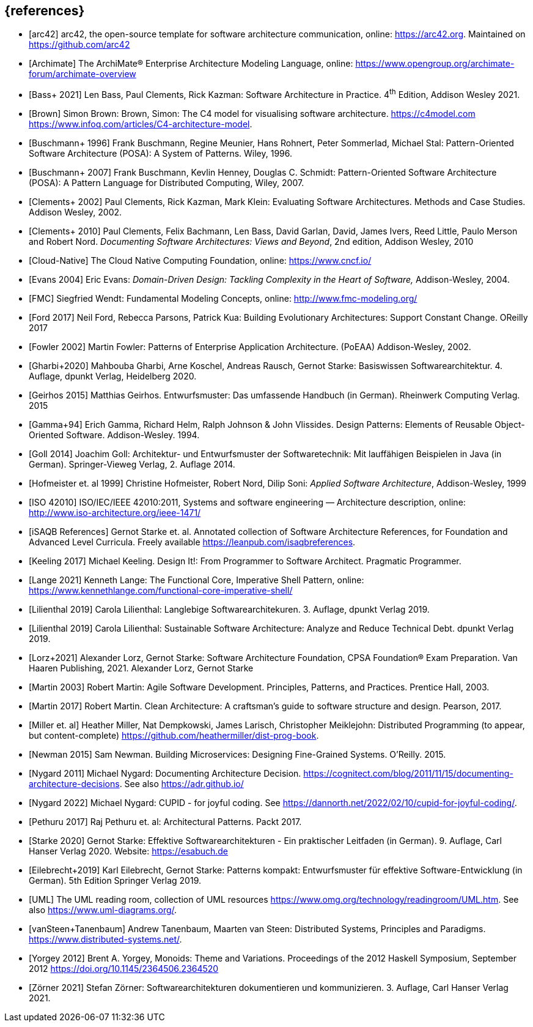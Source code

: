 // header file for curriculum section "References"
// (c) iSAQB e.V. (https://isaqb.org)
// ===============================================


[bibliography]
== {references}

- [[[arc42, arc42]]] arc42, the open-source template for software architecture communication, online: <https://arc42.org>. Maintained on <https://github.com/arc42>
- [[[archimate, Archimate]]] The ArchiMate® Enterprise Architecture Modeling Language, online: <https://www.opengroup.org/archimate-forum/archimate-overview>
- [[[bass,Bass+ 2021]]] Len Bass, Paul Clements, Rick Kazman: Software Architecture in Practice. 4^th^ Edition, Addison Wesley 2021.
- [[[brownc4,Brown]]] Simon Brown: Brown, Simon: The C4 model for visualising software architecture. <https://c4model.com> <https://www.infoq.com/articles/C4-architecture-model>.
- [[[buschmanna,Buschmann+ 1996]]] Frank Buschmann, Regine Meunier, Hans Rohnert, Peter Sommerlad, Michael Stal: Pattern-Oriented Software Architecture (POSA): A System of Patterns. Wiley, 1996.
- [[[buschmannb,Buschmann+ 2007]]] Frank Buschmann, Kevlin Henney, Douglas C. Schmidt: Pattern-Oriented Software Architecture (POSA): A Pattern Language for Distributed Computing, Wiley, 2007.
- [[[clementseval,Clements+ 2002]]] Paul Clements, Rick Kazman, Mark Klein: Evaluating Software Architectures. Methods and Case Studies. Addison Wesley, 2002.
- [[[clementsdoc,Clements+ 2010]]] Paul Clements,  Felix Bachmann, Len Bass, David Garlan, David, James Ivers, Reed Little, Paulo Merson and Robert Nord. _Documenting Software Architectures: Views and Beyond_, 2nd edition, Addison Wesley, 2010
- [[[cncf, Cloud-Native]]] The Cloud Native Computing Foundation, online: https://www.cncf.io/
- [[[evans,Evans 2004]]] Eric Evans: _Domain-Driven Design: Tackling Complexity in the Heart of Software,_ Addison-Wesley, 2004.
- [[[fmc,FMC]]] Siegfried Wendt: Fundamental Modeling Concepts, online: <http://www.fmc-modeling.org/>
- [[[ford,Ford 2017]]] Neil Ford, Rebecca Parsons, Patrick Kua: Building Evolutionary Architectures: Support Constant Change. OReilly 2017
- [[[fowler,Fowler 2002]]] Martin Fowler: Patterns of Enterprise Application Architecture. (PoEAA) Addison-Wesley, 2002.
- [[[gharbietal,Gharbi+2020]]] Mahbouba Gharbi, Arne Koschel, Andreas Rausch, Gernot Starke: Basiswissen Softwarearchitektur. 4. Auflage, dpunkt Verlag, Heidelberg 2020.
- [[[geirhos,Geirhos 2015]]] Matthias Geirhos. Entwurfsmuster: Das umfassende Handbuch (in German). Rheinwerk Computing Verlag. 2015 
- [[[gof,Gamma+94]]] Erich Gamma, Richard Helm, Ralph Johnson & John Vlissides. Design Patterns:
Elements of Reusable Object-Oriented Software. Addison-Wesley. 1994.
- [[[Goll,Goll 2014]]] Joachim Goll: Architektur- und Entwurfsmuster der Softwaretechnik: Mit lauffähigen Beispielen in Java (in German). Springer-Vieweg Verlag, 2. Auflage 2014.
- [[[hofmeister,Hofmeister et. al 1999]]] Christine Hofmeister, Robert Nord, Dilip Soni: _Applied Software Architecture_, Addison-Wesley, 1999
- [[[iso42010,ISO 42010]]] ISO/IEC/IEEE 42010:2011, Systems and software engineering — Architecture description, online: <http://www.iso-architecture.org/ieee-1471/>
- [[[isaqbreferences,iSAQB References]]] Gernot Starke et. al. Annotated collection of Software Architecture References, for Foundation and Advanced Level Curricula. Freely available https://leanpub.com/isaqbreferences.
- [[[keeling,Keeling 2017]]] Michael Keeling. Design It!: From Programmer to Software Architect. Pragmatic Programmer. 
- [[[lange21,Lange 2021]]] Kenneth Lange: The Functional Core, Imperative Shell Pattern, online: <https://www.kennethlange.com/functional-core-imperative-shell/>
- [[[lilienthal,Lilienthal 2019]]] Carola Lilienthal: Langlebige Softwarearchitekuren. 3. Auflage, dpunkt Verlag 2019.
- [[[lilienthal-en,Lilienthal 2019]]] Carola Lilienthal: Sustainable Software Architecture: Analyze and Reduce Technical Debt. dpunkt Verlag 2019.
- [[[lorzstarke, Lorz+2021]]] Alexander Lorz, Gernot Starke: Software Architecture Foundation, CPSA Foundation® Exam Preparation. Van Haaren Publishing, 2021.
Alexander Lorz, Gernot Starke
- [[[martin03,Martin 2003]]] Robert Martin: Agile Software Development. Principles, Patterns, and Practices. Prentice Hall, 2003.
- [[[martin17,Martin 2017]]] Robert Martin. Clean Architecture: A craftsman’s guide to software structure and design. Pearson, 2017.
- [[[miller-distributed,Miller et. al]]] Heather Miller, Nat Dempkowski, James Larisch, Christopher Meiklejohn:  Distributed Programming (to appear, but content-complete) <https://github.com/heathermiller/dist-prog-book>.
- [[[newman,Newman 2015]]] Sam Newman. Building Microservices: Designing Fine-Grained Systems. O'Reilly. 2015. 
- [[[nygard,Nygard 2011]]] Michael Nygard: Documenting Architecture Decision. <https://cognitect.com/blog/2011/11/15/documenting-architecture-decisions>. See also <https://adr.github.io/> 
- [[[nygard-cupid,Nygard 2022]]] Michael Nygard: CUPID - for joyful coding. See <https://dannorth.net/2022/02/10/cupid-for-joyful-coding/>.
- [[[pethuru,Pethuru 2017]]] Raj Pethuru et. al: Architectural Patterns. Packt 2017. 
- [[[starke,Starke 2020]]] Gernot Starke: Effektive Softwarearchitekturen - Ein praktischer Leitfaden (in German). 9. Auflage, Carl Hanser Verlag 2020. Website: https://esabuch.de
- [[[eilebrecht,Eilebrecht+2019]]] Karl Eilebrecht, Gernot Starke: Patterns kompakt: Entwurfsmuster für effektive Software-Entwicklung (in German). 5th Edition Springer Verlag 2019.
- [[[uml,UML]]] The UML reading room, collection of UML resources <https://www.omg.org/technology/readingroom/UML.htm>. See also <https://www.uml-diagrams.org/>.
- [[[distributedsystems,vanSteen+Tanenbaum]]] Andrew Tanenbaum, Maarten van Steen: Distributed Systems, Principles and Paradigms. <https://www.distributed-systems.net/>.
- [[[yorgey,Yorgey 2012]]] Brent A. Yorgey, Monoids: Theme and Variations. Proceedings of the 2012 Haskell Symposium, September 2012 <https://doi.org/10.1145/2364506.2364520>
- [[[zoerner,Zörner 2021]]] Stefan Zörner: Softwarearchitekturen dokumentieren und kommunizieren. 3. Auflage, Carl Hanser Verlag 2021.
